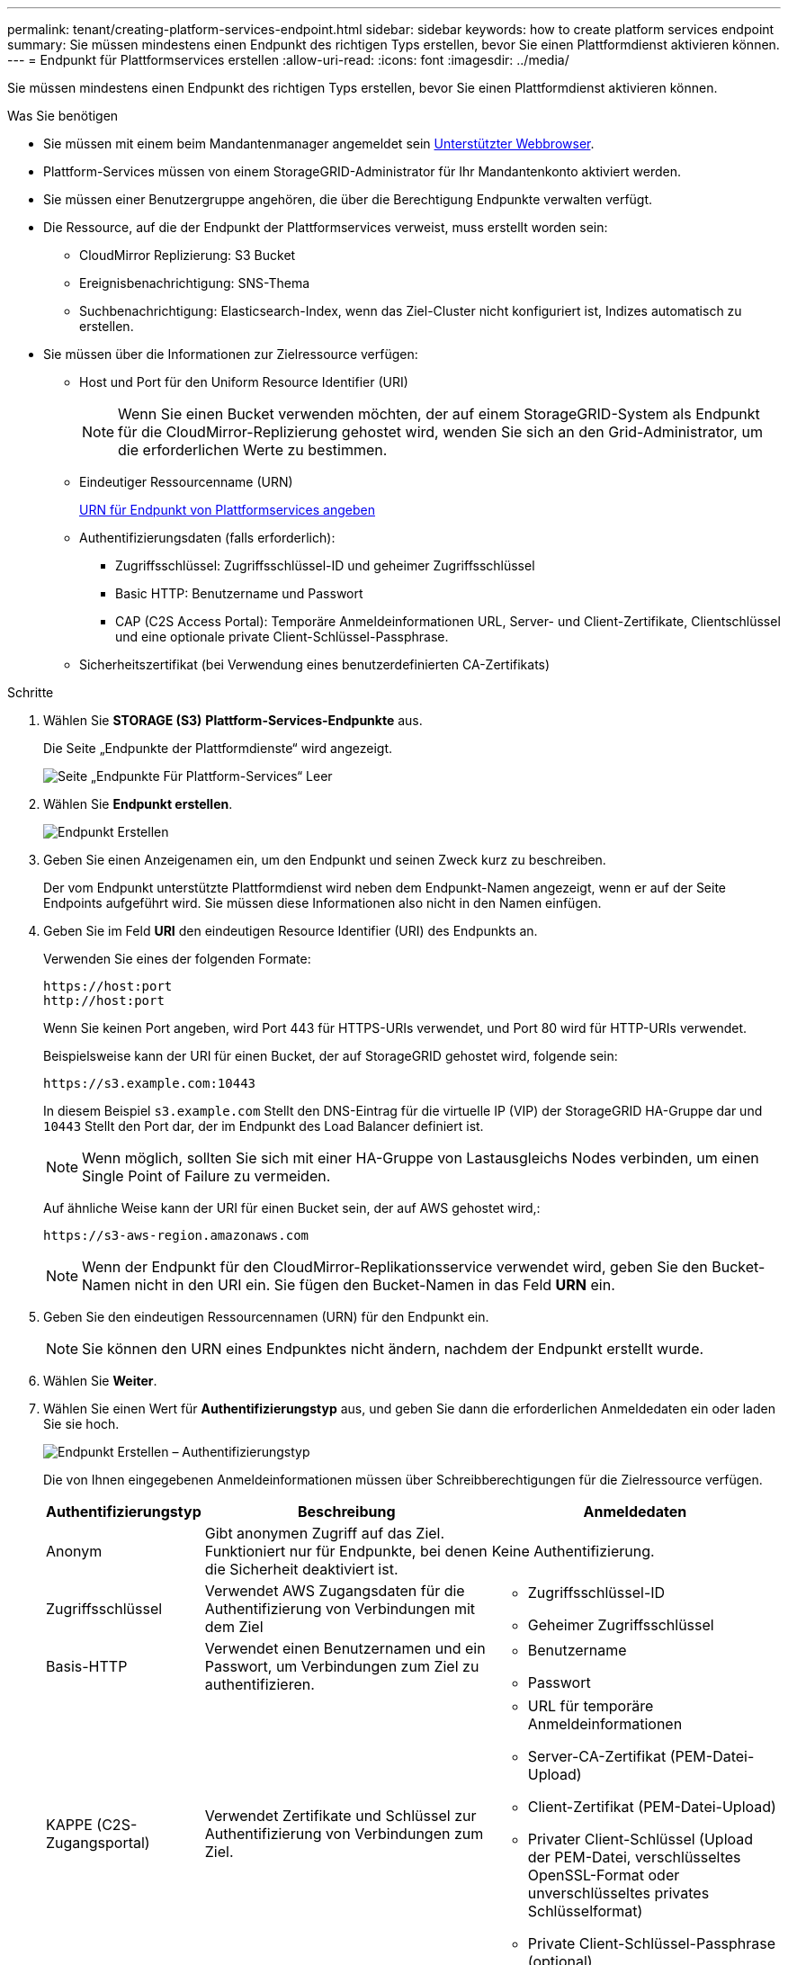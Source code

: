 ---
permalink: tenant/creating-platform-services-endpoint.html 
sidebar: sidebar 
keywords: how to create platform services endpoint 
summary: Sie müssen mindestens einen Endpunkt des richtigen Typs erstellen, bevor Sie einen Plattformdienst aktivieren können. 
---
= Endpunkt für Plattformservices erstellen
:allow-uri-read: 
:icons: font
:imagesdir: ../media/


[role="lead"]
Sie müssen mindestens einen Endpunkt des richtigen Typs erstellen, bevor Sie einen Plattformdienst aktivieren können.

.Was Sie benötigen
* Sie müssen mit einem beim Mandantenmanager angemeldet sein xref:../admin/web-browser-requirements.adoc[Unterstützter Webbrowser].
* Plattform-Services müssen von einem StorageGRID-Administrator für Ihr Mandantenkonto aktiviert werden.
* Sie müssen einer Benutzergruppe angehören, die über die Berechtigung Endpunkte verwalten verfügt.
* Die Ressource, auf die der Endpunkt der Plattformservices verweist, muss erstellt worden sein:
+
** CloudMirror Replizierung: S3 Bucket
** Ereignisbenachrichtigung: SNS-Thema
** Suchbenachrichtigung: Elasticsearch-Index, wenn das Ziel-Cluster nicht konfiguriert ist, Indizes automatisch zu erstellen.


* Sie müssen über die Informationen zur Zielressource verfügen:
+
** Host und Port für den Uniform Resource Identifier (URI)
+

NOTE: Wenn Sie einen Bucket verwenden möchten, der auf einem StorageGRID-System als Endpunkt für die CloudMirror-Replizierung gehostet wird, wenden Sie sich an den Grid-Administrator, um die erforderlichen Werte zu bestimmen.

** Eindeutiger Ressourcenname (URN)
+
xref:specifying-urn-for-platform-services-endpoint.adoc[URN für Endpunkt von Plattformservices angeben]

** Authentifizierungsdaten (falls erforderlich):
+
*** Zugriffsschlüssel: Zugriffsschlüssel-ID und geheimer Zugriffsschlüssel
*** Basic HTTP: Benutzername und Passwort
*** CAP (C2S Access Portal): Temporäre Anmeldeinformationen URL, Server- und Client-Zertifikate, Clientschlüssel und eine optionale private Client-Schlüssel-Passphrase.


** Sicherheitszertifikat (bei Verwendung eines benutzerdefinierten CA-Zertifikats)




.Schritte
. Wählen Sie *STORAGE (S3)* *Plattform-Services-Endpunkte* aus.
+
Die Seite „Endpunkte der Plattformdienste“ wird angezeigt.

+
image::../media/endpoints_page_blank.png[Seite „Endpunkte Für Plattform-Services“ Leer]

. Wählen Sie *Endpunkt erstellen*.
+
image::../media/endpoint_create.png[Endpunkt Erstellen]

. Geben Sie einen Anzeigenamen ein, um den Endpunkt und seinen Zweck kurz zu beschreiben.
+
Der vom Endpunkt unterstützte Plattformdienst wird neben dem Endpunkt-Namen angezeigt, wenn er auf der Seite Endpoints aufgeführt wird. Sie müssen diese Informationen also nicht in den Namen einfügen.

. Geben Sie im Feld *URI* den eindeutigen Resource Identifier (URI) des Endpunkts an.
+
Verwenden Sie eines der folgenden Formate:

+
[listing]
----
https://host:port
http://host:port
----
+
Wenn Sie keinen Port angeben, wird Port 443 für HTTPS-URIs verwendet, und Port 80 wird für HTTP-URIs verwendet.

+
Beispielsweise kann der URI für einen Bucket, der auf StorageGRID gehostet wird, folgende sein:

+
[listing]
----
https://s3.example.com:10443
----
+
In diesem Beispiel `s3.example.com` Stellt den DNS-Eintrag für die virtuelle IP (VIP) der StorageGRID HA-Gruppe dar und `10443` Stellt den Port dar, der im Endpunkt des Load Balancer definiert ist.

+

NOTE: Wenn möglich, sollten Sie sich mit einer HA-Gruppe von Lastausgleichs Nodes verbinden, um einen Single Point of Failure zu vermeiden.

+
Auf ähnliche Weise kann der URI für einen Bucket sein, der auf AWS gehostet wird,:

+
[listing]
----
https://s3-aws-region.amazonaws.com
----
+

NOTE: Wenn der Endpunkt für den CloudMirror-Replikationsservice verwendet wird, geben Sie den Bucket-Namen nicht in den URI ein. Sie fügen den Bucket-Namen in das Feld *URN* ein.

. Geben Sie den eindeutigen Ressourcennamen (URN) für den Endpunkt ein.
+

NOTE: Sie können den URN eines Endpunktes nicht ändern, nachdem der Endpunkt erstellt wurde.

. Wählen Sie *Weiter*.
. Wählen Sie einen Wert für *Authentifizierungstyp* aus, und geben Sie dann die erforderlichen Anmeldedaten ein oder laden Sie sie hoch.
+
image::../media/endpoint_create_authentication_type.png[Endpunkt Erstellen – Authentifizierungstyp]

+
Die von Ihnen eingegebenen Anmeldeinformationen müssen über Schreibberechtigungen für die Zielressource verfügen.

+
[cols="1a,2a,2a"]
|===
| Authentifizierungstyp | Beschreibung | Anmeldedaten 


 a| 
Anonym
 a| 
Gibt anonymen Zugriff auf das Ziel. Funktioniert nur für Endpunkte, bei denen die Sicherheit deaktiviert ist.
 a| 
Keine Authentifizierung.



 a| 
Zugriffsschlüssel
 a| 
Verwendet AWS Zugangsdaten für die Authentifizierung von Verbindungen mit dem Ziel
 a| 
** Zugriffsschlüssel-ID
** Geheimer Zugriffsschlüssel




 a| 
Basis-HTTP
 a| 
Verwendet einen Benutzernamen und ein Passwort, um Verbindungen zum Ziel zu authentifizieren.
 a| 
** Benutzername
** Passwort




 a| 
KAPPE (C2S-Zugangsportal)
 a| 
Verwendet Zertifikate und Schlüssel zur Authentifizierung von Verbindungen zum Ziel.
 a| 
** URL für temporäre Anmeldeinformationen
** Server-CA-Zertifikat (PEM-Datei-Upload)
** Client-Zertifikat (PEM-Datei-Upload)
** Privater Client-Schlüssel (Upload der PEM-Datei, verschlüsseltes OpenSSL-Format oder unverschlüsseltes privates Schlüsselformat)
** Private Client-Schlüssel-Passphrase (optional)


|===
. Wählen Sie *Weiter*.
. Wählen Sie eine Optionsschaltfläche für *Server überprüfen* aus, um auszuwählen, wie die TLS-Verbindung zum Endpunkt verifiziert wird.
+
image::../media/endpoint_create_verify_server.png[Endpunkt Erstellen – Zertifikat Validieren]

+
[cols="1a,2a"]
|===
| Typ der Zertifikatverifizierung | Beschreibung 


 a| 
Benutzerdefiniertes CA-Zertifikat verwenden
 a| 
Verwenden Sie ein benutzerdefiniertes Sicherheitszertifikat. Wenn Sie diese Einstellung auswählen, kopieren Sie das benutzerdefinierte Sicherheitszertifikat in das Textfeld *CA-Zertifikat*.



 a| 
Verwenden Sie das CA-Zertifikat für das Betriebssystem
 a| 
Verwenden Sie das auf dem Betriebssystem installierte Standard-Grid-CA-Zertifikat, um Verbindungen zu sichern.



 a| 
Verifizieren Sie das Zertifikat nicht
 a| 
Das für die TLS-Verbindung verwendete Zertifikat wird nicht verifiziert. Diese Option ist nicht sicher.

|===
. Wählen Sie *Test und Endpunkt erstellen*.
+
** Eine Erfolgsmeldung wird angezeigt, wenn der Endpunkt mit den angegebenen Anmeldeinformationen erreicht werden kann. Die Verbindung zum Endpunkt wird von einem Node an jedem Standort validiert.
** Wenn die Endpoint-Validierung fehlschlägt, wird eine Fehlermeldung angezeigt. Wenn Sie den Endpunkt ändern müssen, um den Fehler zu beheben, wählen Sie *Zurück zu Endpunktdetails* und aktualisieren Sie die Informationen. Wählen Sie anschließend *Test und Endpunkt erstellen* aus.
+

NOTE: Die Endpoint-Erstellung schlägt fehl, wenn Plattformdienste für Ihr Mandantenkonto nicht aktiviert sind. Wenden Sie sich an den StorageGRID-Administrator.





Nachdem Sie einen Endpunkt konfiguriert haben, können Sie mit seinem URN einen Plattformdienst konfigurieren.

.Verwandte Informationen
xref:specifying-urn-for-platform-services-endpoint.adoc[URN für Endpunkt von Plattformservices angeben]

xref:configuring-cloudmirror-replication.adoc[CloudMirror-Replizierung konfigurieren]

xref:configuring-event-notifications.adoc[Konfigurieren Sie Ereignisbenachrichtigungen]

xref:configuring-search-integration-service.adoc[Konfigurieren Sie den Suchintegrationsdienst]
